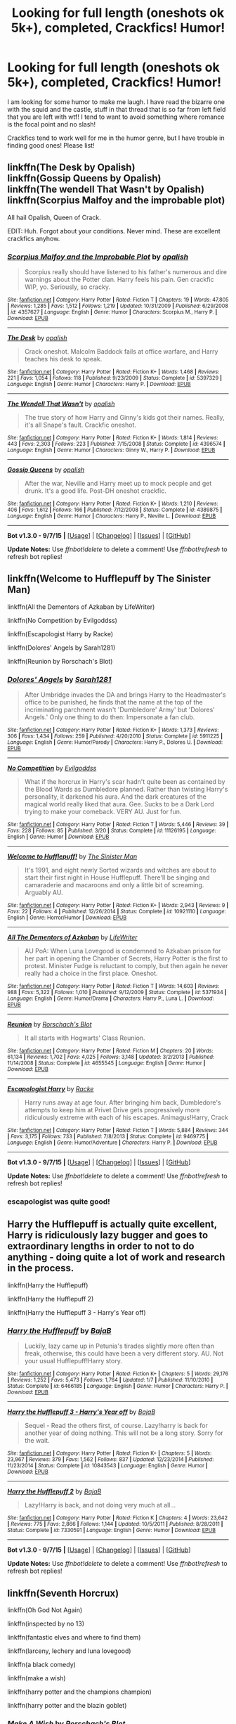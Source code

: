 #+TITLE: Looking for full length (oneshots ok 5k+), completed, Crackfics! Humor!

* Looking for full length (oneshots ok 5k+), completed, Crackfics! Humor!
:PROPERTIES:
:Author: tanandblack
:Score: 10
:DateUnix: 1441651070.0
:DateShort: 2015-Sep-07
:FlairText: Request
:END:
I am looking for some humor to make me laugh. I have read the bizarre one with the squid and the castle, stuff in that thread that is so far from left field that you are left with wtf! I tend to want to avoid something where romance is the focal point and no slash!

Crackfics tend to work well for me in the humor genre, but I have trouble in finding good ones! Please list!


** linkffn(The Desk by Opalish)\\
linkffn(Gossip Queens by Opalish)\\
linkffn(The wendell That Wasn't by Opalish)\\
linkffn(Scorpius Malfoy and the improbable plot)

All hail Opalish, Queen of Crack.

EDIT: Huh. Forgot about your conditions. Never mind. These are excellent crackfics anyhow.
:PROPERTIES:
:Author: PsychoGeek
:Score: 4
:DateUnix: 1441652599.0
:DateShort: 2015-Sep-07
:END:

*** [[http://www.fanfiction.net/s/4357627/1/][*/Scorpius Malfoy and the Improbable Plot/*]] by [[https://www.fanfiction.net/u/188153/opalish][/opalish/]]

#+begin_quote
  Scorpius really should have listened to his father's numerous and dire warnings about the Potter clan. Harry feels his pain. Gen crackfic WIP, yo. Seriously, so cracky.
#+end_quote

^{/Site/: [[http://www.fanfiction.net/][fanfiction.net]] *|* /Category/: Harry Potter *|* /Rated/: Fiction T *|* /Chapters/: 19 *|* /Words/: 47,805 *|* /Reviews/: 1,285 *|* /Favs/: 1,512 *|* /Follows/: 1,219 *|* /Updated/: 10/31/2009 *|* /Published/: 6/29/2008 *|* /id/: 4357627 *|* /Language/: English *|* /Genre/: Humor *|* /Characters/: Scorpius M., Harry P. *|* /Download/: [[http://www.p0ody-files.com/ff_to_ebook/mobile/makeEpub.php?id=4357627][EPUB]]}

--------------

[[http://www.fanfiction.net/s/5397329/1/][*/The Desk/*]] by [[https://www.fanfiction.net/u/188153/opalish][/opalish/]]

#+begin_quote
  Crack oneshot. Malcolm Baddock fails at office warfare, and Harry teaches his desk to speak.
#+end_quote

^{/Site/: [[http://www.fanfiction.net/][fanfiction.net]] *|* /Category/: Harry Potter *|* /Rated/: Fiction K+ *|* /Words/: 1,468 *|* /Reviews/: 221 *|* /Favs/: 1,054 *|* /Follows/: 118 *|* /Published/: 9/23/2009 *|* /Status/: Complete *|* /id/: 5397329 *|* /Language/: English *|* /Genre/: Humor *|* /Characters/: Harry P. *|* /Download/: [[http://www.p0ody-files.com/ff_to_ebook/mobile/makeEpub.php?id=5397329][EPUB]]}

--------------

[[http://www.fanfiction.net/s/4396574/1/][*/The Wendell That Wasn't/*]] by [[https://www.fanfiction.net/u/188153/opalish][/opalish/]]

#+begin_quote
  The true story of how Harry and Ginny's kids got their names. Really, it's all Snape's fault. Crackfic oneshot.
#+end_quote

^{/Site/: [[http://www.fanfiction.net/][fanfiction.net]] *|* /Category/: Harry Potter *|* /Rated/: Fiction K+ *|* /Words/: 1,814 *|* /Reviews/: 443 *|* /Favs/: 2,303 *|* /Follows/: 223 *|* /Published/: 7/15/2008 *|* /Status/: Complete *|* /id/: 4396574 *|* /Language/: English *|* /Genre/: Humor *|* /Characters/: Ginny W., Harry P. *|* /Download/: [[http://www.p0ody-files.com/ff_to_ebook/mobile/makeEpub.php?id=4396574][EPUB]]}

--------------

[[http://www.fanfiction.net/s/4389875/1/][*/Gossip Queens/*]] by [[https://www.fanfiction.net/u/188153/opalish][/opalish/]]

#+begin_quote
  After the war, Neville and Harry meet up to mock people and get drunk. It's a good life. Post-DH oneshot crackfic.
#+end_quote

^{/Site/: [[http://www.fanfiction.net/][fanfiction.net]] *|* /Category/: Harry Potter *|* /Rated/: Fiction K+ *|* /Words/: 1,210 *|* /Reviews/: 406 *|* /Favs/: 1,612 *|* /Follows/: 166 *|* /Published/: 7/12/2008 *|* /Status/: Complete *|* /id/: 4389875 *|* /Language/: English *|* /Genre/: Humor *|* /Characters/: Harry P., Neville L. *|* /Download/: [[http://www.p0ody-files.com/ff_to_ebook/mobile/makeEpub.php?id=4389875][EPUB]]}

--------------

*Bot v1.3.0 - 9/7/15* *|* [[[https://github.com/tusing/reddit-ffn-bot/wiki/Usage][Usage]]] | [[[https://github.com/tusing/reddit-ffn-bot/wiki/Changelog][Changelog]]] | [[[https://github.com/tusing/reddit-ffn-bot/issues/][Issues]]] | [[[https://github.com/tusing/reddit-ffn-bot/][GitHub]]]

*Update Notes:* Use /ffnbot!delete/ to delete a comment! Use /ffnbot!refresh/ to refresh bot replies!
:PROPERTIES:
:Author: FanfictionBot
:Score: 1
:DateUnix: 1441652684.0
:DateShort: 2015-Sep-07
:END:


** linkffn(Welcome to Hufflepuff by The Sinister Man)

linkffn(All the Dementors of Azkaban by LifeWriter)

linkffn(No Competition by Evilgoddss)

linkffn(Escapologist Harry by Racke)

linkffn(Dolores' Angels by Sarah1281)

linkffn(Reunion by Rorschach's Blot)
:PROPERTIES:
:Author: jsohp080
:Score: 3
:DateUnix: 1441682986.0
:DateShort: 2015-Sep-08
:END:

*** [[http://www.fanfiction.net/s/5911225/1/][*/Dolores' Angels/*]] by [[https://www.fanfiction.net/u/674180/Sarah1281][/Sarah1281/]]

#+begin_quote
  After Umbridge invades the DA and brings Harry to the Headmaster's office to be punished, he finds that the name at the top of the incriminating parchment wasn't 'Dumbledore' Army' but 'Dolores' Angels.' Only one thing to do then: Impersonate a fan club.
#+end_quote

^{/Site/: [[http://www.fanfiction.net/][fanfiction.net]] *|* /Category/: Harry Potter *|* /Rated/: Fiction K+ *|* /Words/: 1,373 *|* /Reviews/: 306 *|* /Favs/: 1,434 *|* /Follows/: 259 *|* /Published/: 4/20/2010 *|* /Status/: Complete *|* /id/: 5911225 *|* /Language/: English *|* /Genre/: Humor/Parody *|* /Characters/: Harry P., Dolores U. *|* /Download/: [[http://www.p0ody-files.com/ff_to_ebook/mobile/makeEpub.php?id=5911225][EPUB]]}

--------------

[[http://www.fanfiction.net/s/11126195/1/][*/No Competition/*]] by [[https://www.fanfiction.net/u/377878/Evilgoddss][/Evilgoddss/]]

#+begin_quote
  What if the horcrux in Harry's scar hadn't quite been as contained by the Blood Wards as Dumbledore planned. Rather than twisting Harry's personality, it darkened his aura. And the dark creatures of the magical world really liked that aura. Gee. Sucks to be a Dark Lord trying to make your comeback. VERY AU. Just for fun.
#+end_quote

^{/Site/: [[http://www.fanfiction.net/][fanfiction.net]] *|* /Category/: Harry Potter *|* /Rated/: Fiction T *|* /Words/: 5,446 *|* /Reviews/: 39 *|* /Favs/: 228 *|* /Follows/: 85 *|* /Published/: 3/20 *|* /Status/: Complete *|* /id/: 11126195 *|* /Language/: English *|* /Genre/: Humor *|* /Download/: [[http://www.p0ody-files.com/ff_to_ebook/mobile/makeEpub.php?id=11126195][EPUB]]}

--------------

[[http://www.fanfiction.net/s/10921110/1/][*/Welcome to Hufflepuff!/*]] by [[https://www.fanfiction.net/u/4788805/The-Sinister-Man][/The Sinister Man/]]

#+begin_quote
  It's 1991, and eight newly Sorted wizards and witches are about to start their first night in House Hufflepuff. There'll be singing and camaraderie and macaroons and only a little bit of screaming. Arguably AU.
#+end_quote

^{/Site/: [[http://www.fanfiction.net/][fanfiction.net]] *|* /Category/: Harry Potter *|* /Rated/: Fiction K+ *|* /Words/: 2,943 *|* /Reviews/: 9 *|* /Favs/: 22 *|* /Follows/: 4 *|* /Published/: 12/26/2014 *|* /Status/: Complete *|* /id/: 10921110 *|* /Language/: English *|* /Genre/: Horror/Humor *|* /Download/: [[http://www.p0ody-files.com/ff_to_ebook/mobile/makeEpub.php?id=10921110][EPUB]]}

--------------

[[http://www.fanfiction.net/s/5371934/1/][*/All The Dementors of Azkaban/*]] by [[https://www.fanfiction.net/u/592387/LifeWriter][/LifeWriter/]]

#+begin_quote
  AU PoA: When Luna Lovegood is condemned to Azkaban prison for her part in opening the Chamber of Secrets, Harry Potter is the first to protest. Minister Fudge is reluctant to comply, but then again he never really had a choice in the first place. Oneshot.
#+end_quote

^{/Site/: [[http://www.fanfiction.net/][fanfiction.net]] *|* /Category/: Harry Potter *|* /Rated/: Fiction T *|* /Words/: 14,603 *|* /Reviews/: 988 *|* /Favs/: 5,322 *|* /Follows/: 1,010 *|* /Published/: 9/12/2009 *|* /Status/: Complete *|* /id/: 5371934 *|* /Language/: English *|* /Genre/: Humor/Drama *|* /Characters/: Harry P., Luna L. *|* /Download/: [[http://www.p0ody-files.com/ff_to_ebook/mobile/makeEpub.php?id=5371934][EPUB]]}

--------------

[[http://www.fanfiction.net/s/4655545/1/][*/Reunion/*]] by [[https://www.fanfiction.net/u/686093/Rorschach-s-Blot][/Rorschach's Blot/]]

#+begin_quote
  It all starts with Hogwarts' Class Reunion.
#+end_quote

^{/Site/: [[http://www.fanfiction.net/][fanfiction.net]] *|* /Category/: Harry Potter *|* /Rated/: Fiction M *|* /Chapters/: 20 *|* /Words/: 61,134 *|* /Reviews/: 1,702 *|* /Favs/: 4,025 *|* /Follows/: 3,148 *|* /Updated/: 3/2/2013 *|* /Published/: 11/14/2008 *|* /Status/: Complete *|* /id/: 4655545 *|* /Language/: English *|* /Genre/: Humor *|* /Download/: [[http://www.p0ody-files.com/ff_to_ebook/mobile/makeEpub.php?id=4655545][EPUB]]}

--------------

[[http://www.fanfiction.net/s/9469775/1/][*/Escapologist Harry/*]] by [[https://www.fanfiction.net/u/1890123/Racke][/Racke/]]

#+begin_quote
  Harry runs away at age four. After bringing him back, Dumbledore's attempts to keep him at Privet Drive gets progressively more ridiculously extreme with each of his escapes. Animagus!Harry, Crack
#+end_quote

^{/Site/: [[http://www.fanfiction.net/][fanfiction.net]] *|* /Category/: Harry Potter *|* /Rated/: Fiction T *|* /Words/: 5,884 *|* /Reviews/: 344 *|* /Favs/: 3,175 *|* /Follows/: 733 *|* /Published/: 7/8/2013 *|* /Status/: Complete *|* /id/: 9469775 *|* /Language/: English *|* /Genre/: Humor/Adventure *|* /Characters/: Harry P. *|* /Download/: [[http://www.p0ody-files.com/ff_to_ebook/mobile/makeEpub.php?id=9469775][EPUB]]}

--------------

*Bot v1.3.0 - 9/7/15* *|* [[[https://github.com/tusing/reddit-ffn-bot/wiki/Usage][Usage]]] | [[[https://github.com/tusing/reddit-ffn-bot/wiki/Changelog][Changelog]]] | [[[https://github.com/tusing/reddit-ffn-bot/issues/][Issues]]] | [[[https://github.com/tusing/reddit-ffn-bot/][GitHub]]]

*Update Notes:* Use /ffnbot!delete/ to delete a comment! Use /ffnbot!refresh/ to refresh bot replies!
:PROPERTIES:
:Author: FanfictionBot
:Score: 1
:DateUnix: 1441683015.0
:DateShort: 2015-Sep-08
:END:


*** escapologist was quite good!
:PROPERTIES:
:Author: tanandblack
:Score: 1
:DateUnix: 1441856611.0
:DateShort: 2015-Sep-10
:END:


** Harry the Hufflepuff is actually quite excellent, Harry is ridiculously lazy bugger and goes to extraordinary lengths in order to not to do anything - doing quite a lot of work and research in the process.

linkffn(Harry the Hufflepuff)

linkffn(Harry the Hufflepuff 2)

linkffn(Harry the Hufflepuff 3 - Harry's Year off)
:PROPERTIES:
:Author: sgzmd
:Score: 3
:DateUnix: 1441699784.0
:DateShort: 2015-Sep-08
:END:

*** [[http://www.fanfiction.net/s/6466185/1/][*/Harry the Hufflepuff/*]] by [[https://www.fanfiction.net/u/943028/BajaB][/BajaB/]]

#+begin_quote
  Luckily, lazy came up in Petunia's tirades slightly more often than freak, otherwise, this could have been a very different story. AU. Not your usual Hufflepuff!Harry story.
#+end_quote

^{/Site/: [[http://www.fanfiction.net/][fanfiction.net]] *|* /Category/: Harry Potter *|* /Rated/: Fiction K+ *|* /Chapters/: 5 *|* /Words/: 29,176 *|* /Reviews/: 1,252 *|* /Favs/: 5,473 *|* /Follows/: 1,764 *|* /Updated/: 1/7 *|* /Published/: 11/10/2010 *|* /Status/: Complete *|* /id/: 6466185 *|* /Language/: English *|* /Genre/: Humor *|* /Characters/: Harry P. *|* /Download/: [[http://www.p0ody-files.com/ff_to_ebook/mobile/makeEpub.php?id=6466185][EPUB]]}

--------------

[[http://www.fanfiction.net/s/10843543/1/][*/Harry the Hufflepuff 3 - Harry's Year off/*]] by [[https://www.fanfiction.net/u/943028/BajaB][/BajaB/]]

#+begin_quote
  Sequel - Read the others first, of course. Lazy!harry is back for another year of doing nothing. This will not be a long story. Sorry for the wait.
#+end_quote

^{/Site/: [[http://www.fanfiction.net/][fanfiction.net]] *|* /Category/: Harry Potter *|* /Rated/: Fiction K+ *|* /Chapters/: 5 *|* /Words/: 23,967 *|* /Reviews/: 379 *|* /Favs/: 1,562 *|* /Follows/: 837 *|* /Updated/: 12/23/2014 *|* /Published/: 11/23/2014 *|* /Status/: Complete *|* /id/: 10843543 *|* /Language/: English *|* /Genre/: Humor *|* /Download/: [[http://www.p0ody-files.com/ff_to_ebook/mobile/makeEpub.php?id=10843543][EPUB]]}

--------------

[[http://www.fanfiction.net/s/7330591/1/][*/Harry the Hufflepuff 2/*]] by [[https://www.fanfiction.net/u/943028/BajaB][/BajaB/]]

#+begin_quote
  Lazy!Harry is back, and not doing very much at all...
#+end_quote

^{/Site/: [[http://www.fanfiction.net/][fanfiction.net]] *|* /Category/: Harry Potter *|* /Rated/: Fiction K *|* /Chapters/: 4 *|* /Words/: 23,642 *|* /Reviews/: 775 *|* /Favs/: 2,866 *|* /Follows/: 1,144 *|* /Updated/: 10/5/2011 *|* /Published/: 8/28/2011 *|* /Status/: Complete *|* /id/: 7330591 *|* /Language/: English *|* /Genre/: Humor *|* /Download/: [[http://www.p0ody-files.com/ff_to_ebook/mobile/makeEpub.php?id=7330591][EPUB]]}

--------------

*Bot v1.3.0 - 9/7/15* *|* [[[https://github.com/tusing/reddit-ffn-bot/wiki/Usage][Usage]]] | [[[https://github.com/tusing/reddit-ffn-bot/wiki/Changelog][Changelog]]] | [[[https://github.com/tusing/reddit-ffn-bot/issues/][Issues]]] | [[[https://github.com/tusing/reddit-ffn-bot/][GitHub]]]

*Update Notes:* Use /ffnbot!delete/ to delete a comment! Use /ffnbot!refresh/ to refresh bot replies!
:PROPERTIES:
:Author: FanfictionBot
:Score: 1
:DateUnix: 1441699870.0
:DateShort: 2015-Sep-08
:END:


** linkffn(Seventh Horcrux)

linkffn(Oh God Not Again)

linkffn(inspected by no 13)

linkffn(fantastic elves and where to find them)

linkffn(larceny, lechery and luna lovegood)

linkffn(a black comedy)

linkffn(make a wish)

linkffn(harry potter and the champions champion)

linkffn(harry potter and the blazin goblet)
:PROPERTIES:
:Score: 3
:DateUnix: 1441651992.0
:DateShort: 2015-Sep-07
:END:

*** [[http://www.fanfiction.net/s/2318355/1/][*/Make A Wish/*]] by [[https://www.fanfiction.net/u/686093/Rorschach-s-Blot][/Rorschach's Blot/]]

#+begin_quote
  Harry has learned the prophesy and he does not believe that a schoolboy can defeat Voldemort, so he decides that if he is going to die then he is first going to live.
#+end_quote

^{/Site/: [[http://www.fanfiction.net/][fanfiction.net]] *|* /Category/: Harry Potter *|* /Rated/: Fiction T *|* /Chapters/: 50 *|* /Words/: 187,589 *|* /Reviews/: 9,796 *|* /Favs/: 12,989 *|* /Follows/: 3,749 *|* /Updated/: 6/17/2006 *|* /Published/: 3/23/2005 *|* /Status/: Complete *|* /id/: 2318355 *|* /Language/: English *|* /Genre/: Humor/Adventure *|* /Characters/: Harry P. *|* /Download/: [[http://www.p0ody-files.com/ff_to_ebook/mobile/makeEpub.php?id=2318355][EPUB]]}

--------------

[[http://www.fanfiction.net/s/10485934/1/][*/Inspected By No 13/*]] by [[https://www.fanfiction.net/u/1298529/Clell65619][/Clell65619/]]

#+begin_quote
  When he learns that flying anywhere near a Dragon is a recipe for suicide, Harry tries a last minute change of tactics, one designed to use the power of the Bureaucracy forcing him to compete against itself. Little does he know that his solution is its own kind of trap.
#+end_quote

^{/Site/: [[http://www.fanfiction.net/][fanfiction.net]] *|* /Category/: Harry Potter *|* /Rated/: Fiction T *|* /Chapters/: 3 *|* /Words/: 18,472 *|* /Reviews/: 990 *|* /Favs/: 3,520 *|* /Follows/: 1,656 *|* /Updated/: 8/20/2014 *|* /Published/: 6/26/2014 *|* /Status/: Complete *|* /id/: 10485934 *|* /Language/: English *|* /Genre/: Humor/Parody *|* /Download/: [[http://www.p0ody-files.com/ff_to_ebook/mobile/makeEpub.php?id=10485934][EPUB]]}

--------------

[[http://www.fanfiction.net/s/4536005/1/][*/Oh God Not Again!/*]] by [[https://www.fanfiction.net/u/674180/Sarah1281][/Sarah1281/]]

#+begin_quote
  So maybe everything didn't work out perfectly for Harry. Still, most of his friends survived, he'd gotten married, and was about to become a father. If only he'd have stayed away from the Veil, he wouldn't have had to go back and do everything AGAIN.
#+end_quote

^{/Site/: [[http://www.fanfiction.net/][fanfiction.net]] *|* /Category/: Harry Potter *|* /Rated/: Fiction K+ *|* /Chapters/: 50 *|* /Words/: 162,639 *|* /Reviews/: 10,457 *|* /Favs/: 13,130 *|* /Follows/: 5,367 *|* /Updated/: 12/22/2009 *|* /Published/: 9/13/2008 *|* /Status/: Complete *|* /id/: 4536005 *|* /Language/: English *|* /Genre/: Humor/Parody *|* /Characters/: Harry P. *|* /Download/: [[http://www.p0ody-files.com/ff_to_ebook/mobile/makeEpub.php?id=4536005][EPUB]]}

--------------

[[http://www.fanfiction.net/s/8197451/1/][*/Fantastic Elves and Where to Find Them/*]] by [[https://www.fanfiction.net/u/651163/evansentranced][/evansentranced/]]

#+begin_quote
  After the Dursleys abandon six year old Harry in a park in Kent, Harry comes to the realization that he is an elf. Not a house elf, though. A forest elf. Never mind wizards vs muggles; Harry has his own thing going on. Character study, pre-Hogwarts, NOT a creature!fic, slightly cracky.
#+end_quote

^{/Site/: [[http://www.fanfiction.net/][fanfiction.net]] *|* /Category/: Harry Potter *|* /Rated/: Fiction T *|* /Chapters/: 12 *|* /Words/: 38,289 *|* /Reviews/: 695 *|* /Favs/: 2,712 *|* /Follows/: 1,076 *|* /Updated/: 9/8/2012 *|* /Published/: 6/8/2012 *|* /Status/: Complete *|* /id/: 8197451 *|* /Language/: English *|* /Genre/: Adventure *|* /Characters/: Harry P. *|* /Download/: [[http://www.p0ody-files.com/ff_to_ebook/mobile/makeEpub.php?id=8197451][EPUB]]}

--------------

[[http://www.fanfiction.net/s/10677106/1/][*/Seventh Horcrux/*]] by [[https://www.fanfiction.net/u/4112736/Emerald-Ashes][/Emerald Ashes/]]

#+begin_quote
  The presence of a foreign soul may have unexpected side effects on a growing child. I am Lord Volde...Harry Potter. I'm Harry Potter. In which Harry is insane, Hermione is a Dark Lady-in-training, Ginny is a minion, and Ron is confused.
#+end_quote

^{/Site/: [[http://www.fanfiction.net/][fanfiction.net]] *|* /Category/: Harry Potter *|* /Rated/: Fiction T *|* /Chapters/: 21 *|* /Words/: 104,212 *|* /Reviews/: 755 *|* /Favs/: 2,705 *|* /Follows/: 1,791 *|* /Updated/: 2/3 *|* /Published/: 9/7/2014 *|* /Status/: Complete *|* /id/: 10677106 *|* /Language/: English *|* /Genre/: Humor/Parody *|* /Characters/: Harry P. *|* /Download/: [[http://www.p0ody-files.com/ff_to_ebook/mobile/makeEpub.php?id=10677106][EPUB]]}

--------------

[[http://www.fanfiction.net/s/5231861/1/][*/Harry Potter and the Blazin Goblet/*]] by [[https://www.fanfiction.net/u/1556501/sastath][/sastath/]]

#+begin_quote
  Harry Potter and the Goblet of Fire Redone. Follow JKR plot, but Harry is calm, cool, & not cooperative. Harry finally living the role as popular. Parties, drinks, drugs, all the fun stuff in life. Complete. R&R.
#+end_quote

^{/Site/: [[http://www.fanfiction.net/][fanfiction.net]] *|* /Category/: Harry Potter *|* /Rated/: Fiction M *|* /Chapters/: 38 *|* /Words/: 89,717 *|* /Reviews/: 408 *|* /Favs/: 682 *|* /Follows/: 346 *|* /Updated/: 3/10/2010 *|* /Published/: 7/19/2009 *|* /Status/: Complete *|* /id/: 5231861 *|* /Language/: English *|* /Genre/: Humor/Friendship *|* /Characters/: Harry P. *|* /Download/: [[http://www.p0ody-files.com/ff_to_ebook/mobile/makeEpub.php?id=5231861][EPUB]]}

--------------

[[http://www.fanfiction.net/s/3695087/1/][*/Larceny, Lechery, and Luna Lovegood!/*]] by [[https://www.fanfiction.net/u/686093/Rorschach-s-Blot][/Rorschach's Blot/]]

#+begin_quote
  It takes two thieves, a Dark Wizard, and a Tentacle Monster named Tim.
#+end_quote

^{/Site/: [[http://www.fanfiction.net/][fanfiction.net]] *|* /Category/: Harry Potter *|* /Rated/: Fiction M *|* /Chapters/: 83 *|* /Words/: 230,739 *|* /Reviews/: 2,369 *|* /Favs/: 2,673 *|* /Follows/: 1,068 *|* /Updated/: 4/4/2008 *|* /Published/: 7/31/2007 *|* /Status/: Complete *|* /id/: 3695087 *|* /Language/: English *|* /Genre/: Humor/Romance *|* /Characters/: Harry P., Hermione G. *|* /Download/: [[http://www.p0ody-files.com/ff_to_ebook/mobile/makeEpub.php?id=3695087][EPUB]]}

--------------

[[http://www.fanfiction.net/s/5483280/1/][*/Harry Potter and the Champion's Champion/*]] by [[https://www.fanfiction.net/u/2036266/DriftWood1965][/DriftWood1965/]]

#+begin_quote
  Harry allows Ron to compete for him in the tournament. How does he fare? This is a Harry/Hermione story with SERIOUSLY Idiot!Ron Bashing. If that isn't what you like, please read something else. Complete but I do expect to add an alternate ending or two.
#+end_quote

^{/Site/: [[http://www.fanfiction.net/][fanfiction.net]] *|* /Category/: Harry Potter *|* /Rated/: Fiction T *|* /Chapters/: 16 *|* /Words/: 108,953 *|* /Reviews/: 3,589 *|* /Favs/: 6,432 *|* /Follows/: 2,778 *|* /Updated/: 11/26/2010 *|* /Published/: 11/1/2009 *|* /Status/: Complete *|* /id/: 5483280 *|* /Language/: English *|* /Genre/: Romance/Humor *|* /Characters/: Harry P., Hermione G. *|* /Download/: [[http://www.p0ody-files.com/ff_to_ebook/mobile/makeEpub.php?id=5483280][EPUB]]}

--------------

*Bot v1.3.0 - 9/7/15* *|* [[[https://github.com/tusing/reddit-ffn-bot/wiki/Usage][Usage]]] | [[[https://github.com/tusing/reddit-ffn-bot/wiki/Changelog][Changelog]]] | [[[https://github.com/tusing/reddit-ffn-bot/issues/][Issues]]] | [[[https://github.com/tusing/reddit-ffn-bot/][GitHub]]]

*Update Notes:* Use /ffnbot!delete/ to delete a comment! Use /ffnbot!refresh/ to refresh bot replies!
:PROPERTIES:
:Author: FanfictionBot
:Score: 2
:DateUnix: 1441652091.0
:DateShort: 2015-Sep-07
:END:


*** [[http://www.fanfiction.net/s/3401052/1/][*/A Black Comedy/*]] by [[https://www.fanfiction.net/u/649528/nonjon][/nonjon/]]

#+begin_quote
  COMPLETE. Two years after defeating Voldemort, Harry falls into an alternate dimension with his godfather. Together, they embark on a new life filled with drunken debauchery, thievery, and generally antagonizing all their old family, friends, and enemies.
#+end_quote

^{/Site/: [[http://www.fanfiction.net/][fanfiction.net]] *|* /Category/: Harry Potter *|* /Rated/: Fiction M *|* /Chapters/: 31 *|* /Words/: 246,320 *|* /Reviews/: 5,423 *|* /Favs/: 10,244 *|* /Follows/: 3,094 *|* /Updated/: 4/7/2008 *|* /Published/: 2/18/2007 *|* /Status/: Complete *|* /id/: 3401052 *|* /Language/: English *|* /Download/: [[http://www.p0ody-files.com/ff_to_ebook/mobile/makeEpub.php?id=3401052][EPUB]]}

--------------

*Bot v1.3.0 - 9/7/15* *|* [[[https://github.com/tusing/reddit-ffn-bot/wiki/Usage][Usage]]] | [[[https://github.com/tusing/reddit-ffn-bot/wiki/Changelog][Changelog]]] | [[[https://github.com/tusing/reddit-ffn-bot/issues/][Issues]]] | [[[https://github.com/tusing/reddit-ffn-bot/][GitHub]]]

*Update Notes:* Use /ffnbot!delete/ to delete a comment! Use /ffnbot!refresh/ to refresh bot replies!
:PROPERTIES:
:Author: FanfictionBot
:Score: 2
:DateUnix: 1441652096.0
:DateShort: 2015-Sep-07
:END:


** linkffn(7267143;4554301;3885086;3093533)
:PROPERTIES:
:Score: 2
:DateUnix: 1441718660.0
:DateShort: 2015-Sep-08
:END:

*** [[http://www.fanfiction.net/s/3093533/1/][*/Fluffy The CatWhoMustNotBeNamed/*]] by [[https://www.fanfiction.net/u/1017807/The-Caitiff][/The-Caitiff/]]

#+begin_quote
  Harry recieves a birthday gift that is by far the most useful thing he ever had. May become a series of one shots not connected by plot.
#+end_quote

^{/Site/: [[http://www.fanfiction.net/][fanfiction.net]] *|* /Category/: Harry Potter *|* /Rated/: Fiction T *|* /Words/: 1,223 *|* /Reviews/: 189 *|* /Favs/: 479 *|* /Follows/: 167 *|* /Published/: 8/8/2006 *|* /id/: 3093533 *|* /Language/: English *|* /Genre/: Humor/Parody *|* /Characters/: Harry P., OC *|* /Download/: [[http://www.p0ody-files.com/ff_to_ebook/mobile/makeEpub.php?id=3093533][EPUB]]}

--------------

[[http://www.fanfiction.net/s/7267143/1/][*/A Hogwarts Christmas Story/*]] by [[https://www.fanfiction.net/u/777540/Bobmin356][/Bobmin356/]]

#+begin_quote
  Christmas comes earlier than expected.
#+end_quote

^{/Site/: [[http://www.fanfiction.net/][fanfiction.net]] *|* /Category/: Harry Potter *|* /Rated/: Fiction K+ *|* /Words/: 14,602 *|* /Reviews/: 227 *|* /Favs/: 721 *|* /Follows/: 160 *|* /Published/: 8/8/2011 *|* /Status/: Complete *|* /id/: 7267143 *|* /Language/: English *|* /Genre/: Humor/Drama *|* /Characters/: Harry P., F. Flitwick *|* /Download/: [[http://www.p0ody-files.com/ff_to_ebook/mobile/makeEpub.php?id=7267143][EPUB]]}

--------------

[[http://www.fanfiction.net/s/3885086/1/][*/Almost a Squib/*]] by [[https://www.fanfiction.net/u/943028/BajaB][/BajaB/]]

#+begin_quote
  What if Vernon and Petunia were even more successfull in 'beating all that nonsense' out of Harry? A silly AU story of a nonpowerful, but cunning, Harry.
#+end_quote

^{/Site/: [[http://www.fanfiction.net/][fanfiction.net]] *|* /Category/: Harry Potter *|* /Rated/: Fiction K *|* /Chapters/: 7 *|* /Words/: 46,899 *|* /Reviews/: 977 *|* /Favs/: 3,043 *|* /Follows/: 639 *|* /Updated/: 1/18/2008 *|* /Published/: 11/11/2007 *|* /Status/: Complete *|* /id/: 3885086 *|* /Language/: English *|* /Genre/: Humor/Parody *|* /Characters/: Harry P. *|* /Download/: [[http://www.p0ody-files.com/ff_to_ebook/mobile/makeEpub.php?id=3885086][EPUB]]}

--------------

[[http://www.fanfiction.net/s/4554301/1/][*/Mistaken Identity/*]] by [[https://www.fanfiction.net/u/943028/BajaB][/BajaB/]]

#+begin_quote
  Auror Ron misjudges a situation - badly. M Rating for implied sexual situation.
#+end_quote

^{/Site/: [[http://www.fanfiction.net/][fanfiction.net]] *|* /Category/: Harry Potter *|* /Rated/: Fiction M *|* /Words/: 1,286 *|* /Reviews/: 95 *|* /Favs/: 179 *|* /Follows/: 45 *|* /Published/: 9/23/2008 *|* /Status/: Complete *|* /id/: 4554301 *|* /Language/: English *|* /Genre/: Humor *|* /Characters/: Ron W. *|* /Download/: [[http://www.p0ody-files.com/ff_to_ebook/mobile/makeEpub.php?id=4554301][EPUB]]}

--------------

*Bot v1.3.0 - 9/7/15* *|* [[[https://github.com/tusing/reddit-ffn-bot/wiki/Usage][Usage]]] | [[[https://github.com/tusing/reddit-ffn-bot/wiki/Changelog][Changelog]]] | [[[https://github.com/tusing/reddit-ffn-bot/issues/][Issues]]] | [[[https://github.com/tusing/reddit-ffn-bot/][GitHub]]]

*Update Notes:* Use /ffnbot!delete/ to delete a comment! Use /ffnbot!refresh/ to refresh bot replies!
:PROPERTIES:
:Author: FanfictionBot
:Score: 1
:DateUnix: 1441718690.0
:DateShort: 2015-Sep-08
:END:


*** Caitiff's Heir of Gringotts is far more crackalicious than Fluffy. Forgot to include that gem in my recs above.

linkffn(Heir of Gringotts by The-Caitiff)
:PROPERTIES:
:Author: jsohp080
:Score: 1
:DateUnix: 1441723296.0
:DateShort: 2015-Sep-08
:END:

**** [[http://www.fanfiction.net/s/3530133/1/][*/Heir of Gringotts/*]] by [[https://www.fanfiction.net/u/1017807/The-Caitiff][/The-Caitiff/]]

#+begin_quote
  Horrid little plot bunny that spawned because someone pointed out a growing cliche. I twisted everything around as usual and this was the result. HPGrHo
#+end_quote

^{/Site/: [[http://www.fanfiction.net/][fanfiction.net]] *|* /Category/: Harry Potter *|* /Rated/: Fiction T *|* /Chapters/: 2 *|* /Words/: 3,274 *|* /Reviews/: 150 *|* /Favs/: 358 *|* /Follows/: 181 *|* /Updated/: 7/25/2008 *|* /Published/: 5/9/2007 *|* /Status/: Complete *|* /id/: 3530133 *|* /Language/: English *|* /Genre/: Humor/Parody *|* /Download/: [[http://www.p0ody-files.com/ff_to_ebook/mobile/makeEpub.php?id=3530133][EPUB]]}

--------------

*Bot v1.3.0 - 9/7/15* *|* [[[https://github.com/tusing/reddit-ffn-bot/wiki/Usage][Usage]]] | [[[https://github.com/tusing/reddit-ffn-bot/wiki/Changelog][Changelog]]] | [[[https://github.com/tusing/reddit-ffn-bot/issues/][Issues]]] | [[[https://github.com/tusing/reddit-ffn-bot/][GitHub]]]

*Update Notes:* Use /ffnbot!delete/ to delete a comment! Use /ffnbot!refresh/ to refresh bot replies!
:PROPERTIES:
:Author: FanfictionBot
:Score: 1
:DateUnix: 1441723377.0
:DateShort: 2015-Sep-08
:END:


** linkffn(4818454) Luna meets the SGC.
:PROPERTIES:
:Author: Starfox5
:Score: 1
:DateUnix: 1441719102.0
:DateShort: 2015-Sep-08
:END:

*** [[http://www.fanfiction.net/s/4818454/1/][*/Of Veils, Gates, and Magic/*]] by [[https://www.fanfiction.net/u/1784172/MikRES][/MikRES/]]

#+begin_quote
  AU Crossover with SG-1, based on episode Solitudes. Jack and Sam are stuck in an ice cave unable to dial Earth when a wormhole is engaged. Enter Luna Lovegood.
#+end_quote

^{/Site/: [[http://www.fanfiction.net/][fanfiction.net]] *|* /Category/: Stargate: SG-1 + Harry Potter Crossover *|* /Rated/: Fiction K *|* /Words/: 7,781 *|* /Reviews/: 112 *|* /Favs/: 458 *|* /Follows/: 138 *|* /Published/: 1/25/2009 *|* /Status/: Complete *|* /id/: 4818454 *|* /Language/: English *|* /Genre/: Humor *|* /Characters/: J. O'Neill, Luna L. *|* /Download/: [[http://www.p0ody-files.com/ff_to_ebook/mobile/makeEpub.php?id=4818454][EPUB]]}

--------------

*Bot v1.3.0 - 9/7/15* *|* [[[https://github.com/tusing/reddit-ffn-bot/wiki/Usage][Usage]]] | [[[https://github.com/tusing/reddit-ffn-bot/wiki/Changelog][Changelog]]] | [[[https://github.com/tusing/reddit-ffn-bot/issues/][Issues]]] | [[[https://github.com/tusing/reddit-ffn-bot/][GitHub]]]

*Update Notes:* Use /ffnbot!delete/ to delete a comment! Use /ffnbot!refresh/ to refresh bot replies!
:PROPERTIES:
:Author: FanfictionBot
:Score: 1
:DateUnix: 1441719176.0
:DateShort: 2015-Sep-08
:END:


** [[https://www.fanfiction.net/s/8175132/1/Jamie-Evans-and-Fate-s-Fool][Jamie Evans and Fate's Bitch]] is a simply /fantastic/ fic for what you're looking for.
:PROPERTIES:
:Author: Karinta
:Score: 1
:DateUnix: 1441840970.0
:DateShort: 2015-Sep-10
:END:


** The Trio and Ginny Read Fanfiction, linkffn(3679134), LMAO!
:PROPERTIES:
:Author: InquisitorCOC
:Score: 1
:DateUnix: 1441668830.0
:DateShort: 2015-Sep-08
:END:

*** [[http://www.fanfiction.net/s/3679134/1/][*/The Trio and Ginny Read Fanfiction/*]] by [[https://www.fanfiction.net/u/1289587/Lady-Alinor][/Lady Alinor/]]

#+begin_quote
  One fine day at the Burrow, Harry and Ginny relaxing on the couch, and Hermione is reading something on her laptop. 'Hermione, what are you reading,' Ron asks. 'Oh, just a bit of fanfiction...' she says lightly. Therein lies the tale. DH spoilers.
#+end_quote

^{/Site/: [[http://www.fanfiction.net/][fanfiction.net]] *|* /Category/: Harry Potter *|* /Rated/: Fiction T *|* /Chapters/: 4 *|* /Words/: 9,334 *|* /Reviews/: 155 *|* /Favs/: 222 *|* /Follows/: 113 *|* /Updated/: 7/31/2011 *|* /Published/: 7/24/2007 *|* /Status/: Complete *|* /id/: 3679134 *|* /Language/: English *|* /Genre/: Humor *|* /Download/: [[http://www.p0ody-files.com/ff_to_ebook/mobile/makeEpub.php?id=3679134][EPUB]]}

--------------

*Bot v1.3.0 - 9/7/15* *|* [[[https://github.com/tusing/reddit-ffn-bot/wiki/Usage][Usage]]] | [[[https://github.com/tusing/reddit-ffn-bot/wiki/Changelog][Changelog]]] | [[[https://github.com/tusing/reddit-ffn-bot/issues/][Issues]]] | [[[https://github.com/tusing/reddit-ffn-bot/][GitHub]]]

*Update Notes:* Use /ffnbot!delete/ to delete a comment! Use /ffnbot!refresh/ to refresh bot replies!
:PROPERTIES:
:Author: FanfictionBot
:Score: 1
:DateUnix: 1441668856.0
:DateShort: 2015-Sep-08
:END:

